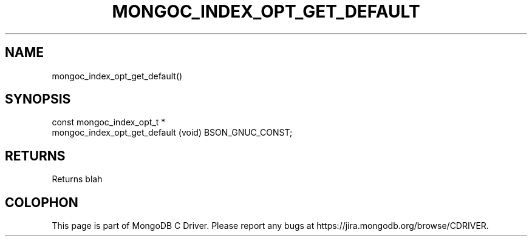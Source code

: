 .\" This manpage is Copyright (C) 2014 MongoDB, Inc.
.\" 
.\" Permission is granted to copy, distribute and/or modify this document
.\" under the terms of the GNU Free Documentation License, Version 1.3
.\" or any later version published by the Free Software Foundation;
.\" with no Invariant Sections, no Front-Cover Texts, and no Back-Cover Texts.
.\" A copy of the license is included in the section entitled "GNU
.\" Free Documentation License".
.\" 
.TH "MONGOC_INDEX_OPT_GET_DEFAULT" "3" "2014-06-26" "MongoDB C Driver"
.SH NAME
mongoc_index_opt_get_default()
.SH "SYNOPSIS"

.nf
.nf
const mongoc_index_opt_t *
mongoc_index_opt_get_default (void) BSON_GNUC_CONST;
.fi
.fi

.SH "RETURNS"

Returns blah


.BR
.SH COLOPHON
This page is part of MongoDB C Driver.
Please report any bugs at
\%https://jira.mongodb.org/browse/CDRIVER.